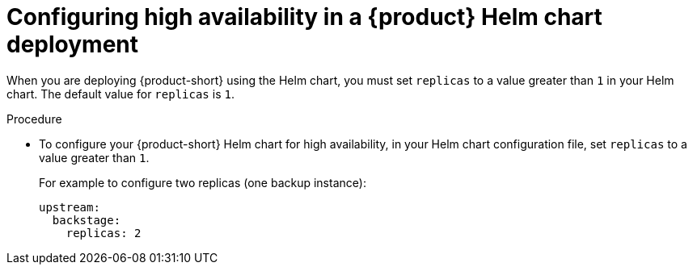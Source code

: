 :_mod-docs-content-type: PROCEDURE
[id="proc-configuring-high-availability-in-rhdh-helm-chart-deployment"]
= Configuring high availability in a {product} Helm chart deployment

When you are deploying {product-short} using the Helm chart, you must set `replicas` to a value greater than `1` in your Helm chart. The default value for `replicas` is `1`.

.Procedure
* To configure your {product-short} Helm chart for high availability, in your Helm chart configuration file, set `replicas` to a value greater than `1`.
+
For example to configure two replicas (one backup instance):
+
[source,yaml,subs="+attributes,+quotes"]
----
upstream:
  backstage:
    replicas: 2
----
